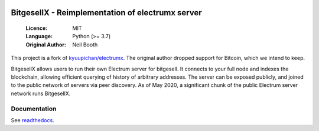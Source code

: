 .. image:: https://travis-ci.org/kyuupichan/bitgesellx.svg?branch=master
    :target: https://travis-ci.org/kyuupichan/bitgesellx
.. image:: https://coveralls.io/repos/github/kyuupichan/bitgesellx/badge.svg
    :target: https://coveralls.io/github/kyuupichan/bitgesellx

===============================================
BitgesellX - Reimplementation of electrumx server
===============================================

  :Licence: MIT
  :Language: Python (>= 3.7)
  :Original Author: Neil Booth

This project is a fork of `kyuupichan/electrumx <https://github.com/kyuupichan/electrumx>`_.
The original author dropped support for Bitcoin, which we intend to keep.

BitgesellX allows users to run their own Electrum server for bitgesell. It connects to your
full node and indexes the blockchain, allowing efficient querying of history of
arbitrary addresses. The server can be exposed publicly, and joined to the public network
of servers via peer discovery. As of May 2020, a significant chunk of the public
Electrum server network runs BitgesellX.

Documentation
=============

See `readthedocs <https://bitgesellx.readthedocs.io/>`_.

